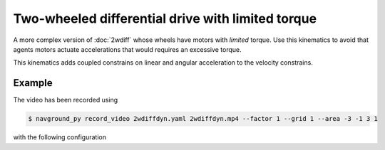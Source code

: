 ==================================================
Two-wheeled differential drive with limited torque
==================================================

A more complex version of :doc:`2wdiff` whose wheels have motors with *limited* torque.
Use this kinematics to avoid that agents motors actuate accelerations that would requires an excessive torque.

This kinematics adds coupled constrains on linear and angular acceleration to the velocity constrains.

.. seealso::

   Read :doc:`../../background/two_wheeled_kinematics` to know more about how feasible velocities are computed.

Example
=======

.. video:: 2wdiffdyn.mp4
  :loop:
  :width: 780

The video has been recorded using

.. code-block:: console

   $ navground_py record_video 2wdiffdyn.yaml 2wdiffdyn.mp4 --factor 1 --grid 1 --area -3 -1 3 1

with the following configuration

.. literalinclude :: 2wdiffdyn.yaml
   :language: YAML








